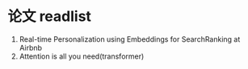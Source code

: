 * 论文 readlist

1. Real-time Personalization using Embeddings for SearchRanking at Airbnb
2. Attention is all you need(transformer)
